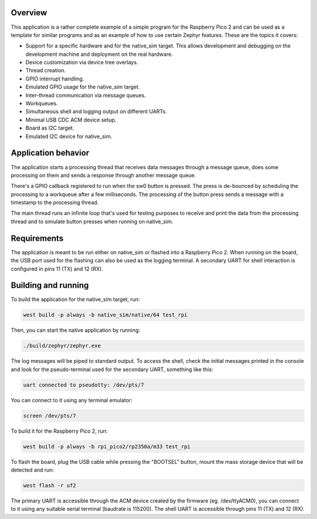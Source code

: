 
Overview
********

This application is a rather complete example of a simple program for
the Raspberry Pico 2 and can be used as a template for similar programs
and as an example of how to use certain Zephyr features. These are the
topics it covers:

- Support for a specific hardware and for the native_sim target. This
  allows development and debugging on the development machine and
  deployment on the real hardware.
- Device customization via device tree overlays.
- Thread creation.
- GPIO interrupt handling.
- Emulated GPIO usage for the native_sim target.
- Inter-thread communication via message queues.
- Workqueues.
- Simultaneous shell and logging output on different UARTs.
- Minimal USB CDC ACM device setup.
- Board as I2C target.
- Emulated I2C device for native_sim.

Application behavior
********************

The application starts a processing thread that receives data messages
through a message queue, does some processing on them and sends a
response through another message queue.

There's a GPIO callback registered to run when the sw0 button is
pressed. The press is de-bounced by scheduling the processing to a
workqueue after a few milliseconds. The processing of the button press
sends a message with a timestamp to the processing thread.

The main thread runs an infinite loop that's used for testing purposes
to receive and print the data from the processing thread and to simulate
button presses when running on native_sim.

Requirements
************

The application is meant to be run either on native_sim or flashed into
a Raspberry Pico 2. When running on the board, the USB port used for the
flashing can also be used as the logging terminal. A secondary UART for
shell interaction is configured in pins 11 (TX) and 12 (RX).


Building and running
********

To build the application for the native_sim target, run:

.. zephyr-app-commands::
   :zephyr-app: test_rpi
   :board: native_sim/native/64
   :goals: build
   :compact:

.. code-block:: console

   west build -p always -b native_sim/native/64 test_rpi

Then, you can start the native application by running:

.. code-block:: console

   ./build/zephyr/zephyr.exe

The log messages will be piped to standard output. To access the shell,
check the initial messages printed in the console and look for the
pseudo-terminal used for the secondary UART, something like this:

.. code-block:: none

   uart connected to pseudotty: /dev/pts/7

You can connect to it using any terminal emulator:

.. code-block:: console

   screen /dev/pts/7

To build it for the Raspberry Pico 2, run:

.. zephyr-app-commands::
   :zephyr-app: test_rpi
   :board: rpi_pico2/rp2350a/m33
   :goals: build
   :compact:

.. code-block:: console

   west build -p always -b rpi_pico2/rp2350a/m33 test_rpi

To flash the board, plug the USB cable while pressing the "BOOTSEL"
button, mount the mass storage device that will be detected and run:

.. code-block:: console

   west flash -r uf2

The primary UART is accessible through the ACM device created by the
firmware (eg. /dev/ttyACM0), you can connect to it using any suitable
serial terminal (baudrate is 115200). The shell UART is accessible
through pins 11 (TX) and 12 (RX).
